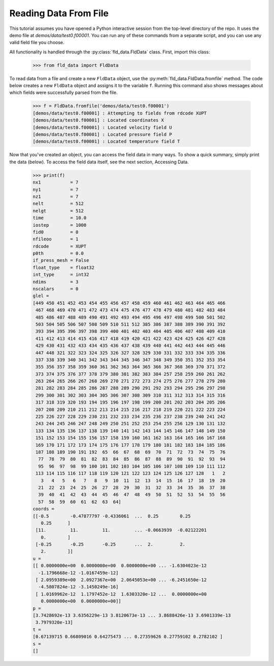 Reading Data From File
======================

.. highlight::pycon

This tutorial assumes you have opened a Python interactive session from the top-level directory of the repo.
It uses the demo file at `demos/data/test0.f00001`.  You can run any of these commands from a separate script,
and you can use any valid field file you choose.

All functionality is handled through the :py:class:`fld_data.FldData` class.  First, import this class:

    >>> from fld_data import FldData

To read data from a file and create a new ``FldData`` object, use the :py:meth:`fld_data.FldData.fromfile` method.
The code below creates a new ``FldData`` object and assigns it to the variable ``f``.  Running this command also
shows messages about which fields were successfully parsed from the file.

    >>> f = FldData.fromfile('demos/data/test0.f00001')
    [demos/data/test0.f00001] : Attempting to fields from rdcode XUPT
    [demos/data/test0.f00001] : Located coordinates X
    [demos/data/test0.f00001] : Located velocity field U
    [demos/data/test0.f00001] : Located pressure field P
    [demos/data/test0.f00001] : Located temperature field T

Now that you've created an object, you can access the field data in many ways.  To show a quick summary, simply print
the data (below).  To access the field data itself, see the next section, Accessing Data.

    >>> print(f)
    nx1           = 7
    ny1           = 7
    nz1           = 7
    nelt          = 512
    nelgt         = 512
    time          = 10.0
    iostep        = 1000
    fid0          = 0
    nfileoo       = 1
    rdcode        = XUPT
    p0th          = 0.0
    if_press_mesh = False
    float_type    = float32
    int_type      = int32
    ndims         = 3
    nscalars      = 0
    glel =
    [449 450 451 452 453 454 455 456 457 458 459 460 461 462 463 464 465 466
     467 468 469 470 471 472 473 474 475 476 477 478 479 480 481 482 483 484
     485 486 487 488 489 490 491 492 493 494 495 496 497 498 499 500 501 502
     503 504 505 506 507 508 509 510 511 512 385 386 387 388 389 390 391 392
     393 394 395 396 397 398 399 400 401 402 403 404 405 406 407 408 409 410
     411 412 413 414 415 416 417 418 419 420 421 422 423 424 425 426 427 428
     429 430 431 432 433 434 435 436 437 438 439 440 441 442 443 444 445 446
     447 448 321 322 323 324 325 326 327 328 329 330 331 332 333 334 335 336
     337 338 339 340 341 342 343 344 345 346 347 348 349 350 351 352 353 354
     355 356 357 358 359 360 361 362 363 364 365 366 367 368 369 370 371 372
     373 374 375 376 377 378 379 380 381 382 383 384 257 258 259 260 261 262
     263 264 265 266 267 268 269 270 271 272 273 274 275 276 277 278 279 280
     281 282 283 284 285 286 287 288 289 290 291 292 293 294 295 296 297 298
     299 300 301 302 303 304 305 306 307 308 309 310 311 312 313 314 315 316
     317 318 319 320 193 194 195 196 197 198 199 200 201 202 203 204 205 206
     207 208 209 210 211 212 213 214 215 216 217 218 219 220 221 222 223 224
     225 226 227 228 229 230 231 232 233 234 235 236 237 238 239 240 241 242
     243 244 245 246 247 248 249 250 251 252 253 254 255 256 129 130 131 132
     133 134 135 136 137 138 139 140 141 142 143 144 145 146 147 148 149 150
     151 152 153 154 155 156 157 158 159 160 161 162 163 164 165 166 167 168
     169 170 171 172 173 174 175 176 177 178 179 180 181 182 183 184 185 186
     187 188 189 190 191 192  65  66  67  68  69  70  71  72  73  74  75  76
      77  78  79  80  81  82  83  84  85  86  87  88  89  90  91  92  93  94
      95  96  97  98  99 100 101 102 103 104 105 106 107 108 109 110 111 112
     113 114 115 116 117 118 119 120 121 122 123 124 125 126 127 128   1   2
       3   4   5   6   7   8   9  10  11  12  13  14  15  16  17  18  19  20
      21  22  23  24  25  26  27  28  29  30  31  32  33  34  35  36  37  38
      39  40  41  42  43  44  45  46  47  48  49  50  51  52  53  54  55  56
      57  58  59  60  61  62  63  64]
    coords =
    [[-0.5        -0.47877797 -0.4336061  ...  0.25        0.25
       0.25      ]
     [11.         11.         11.         ... -0.0663939  -0.02122201
       0.        ]
     [-0.25       -0.25       -0.25       ...  2.          2.
       2.        ]]
    u =
    [[ 0.0000000e+00  0.0000000e+00  0.0000000e+00 ... -1.6304023e-12
      -1.1796668e-12 -1.0167459e-12]
     [ 2.0959389e+00  2.0927367e+00  2.0645053e+00 ... -6.2451650e-12
      -4.5807824e-12 -3.1450249e-16]
     [ 1.0169962e-12  1.1797452e-12  1.6303320e-12 ...  0.0000000e+00
       0.0000000e+00  0.0000000e+00]]
    p =
    [3.7428692e-13 3.6356229e-13 3.8120673e-13 ... 3.8688426e-13 3.6901339e-13
     3.7979320e-13]
    t =
    [0.67139715 0.66809016 0.64275473 ... 0.27359626 0.27759102 0.2782102 ]
    s =
    []




